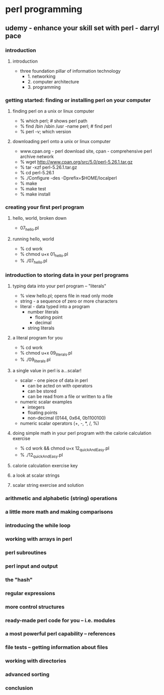 * perl programming
** udemy - enhance your skill set with perl - darryl pace
*** introduction
**** introduction
    + three foundation pillar of information technology
      + 1. networking
      + 2. computer architecture
      + 3. programming
*** getting started: finding or installing perl on your computer
**** finding perl on a unix or linux computer
    + % which perl; # shows perl path
    + % find /bin /sbin /usr -name perl; # find perl
    + % perl -v; which version
**** downloading perl onto a unix or linux computer
    + www.cpan.org - perl download site, cpan - comprehensive perl archive network
    + % wget http://www.cpan.org/src/5.0/perl-5.26.1.tar.gz
    + % tar -xzf perl-5.26.1.tar.gz
    + % cd perl-5.26.1
    + % ./Configure -des -Dprefix=$HOME/localperl
    + % make
    + % make test
    + % make install
*** creating your first perl program
**** hello, world, broken down
    + 07_hello.pl
**** running hello, world
    + % cd work
    + % chmod u+x 01_hello.pl
    + % ./07_hello.pl
*** introduction to storing data in your perl programs
**** typing data into your perl program -- "literals"
    + % view hello.pl; opens file in read only mode
    + string - a sequence of zero or more characters
    + literal - data typed into a program
      + number literals
        + floating point
        + decimal
      + string literals
**** a literal program for you
    + % cd work
    + % chmod u+x 09_literals.pl
    + % ./09_literals.pl
**** a single value in perl is a...scalar!
    + scalar - one piece of data in perl
      + can be acted on with operators
      + can be stored
      + can be read from a file or written to a file
    + numeric scalar examples
      + integers
      + floating points
      + non-decimal (0144, 0x64, 0b1100100)
    + numeric scalar operators (+, -, *, /, %)
**** doing simple math in your perl program with the calorie calculation exercise
    + % cd work && chmod u+x 12_quickAndEasy.pl
    + % ./12_quickAndEasy.pl
**** calorie calculation exercise key
**** a look at scalar strings
**** scalar string exercise and solution

*** arithmetic and alphabetic (string) operations

*** a little more math and making comparisons

*** introducing the while loop

*** working with arrays in perl

*** perl subroutines

*** perl input and output

*** the "hash"

*** regular expressions

*** more control structures

*** ready-made perl code for you -- i.e. modules

*** a most powerful perl capability -- references

*** file tests -- getting information about files

*** working with directories

*** advanced sorting

*** conclusion


